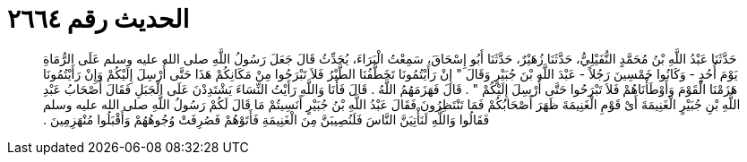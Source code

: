 
= الحديث رقم ٢٦٦٤

[quote.hadith]
حَدَّثَنَا عَبْدُ اللَّهِ بْنُ مُحَمَّدٍ النُّفَيْلِيُّ، حَدَّثَنَا زُهَيْرٌ، حَدَّثَنَا أَبُو إِسْحَاقَ، سَمِعْتُ الْبَرَاءَ، يُحَدِّثُ قَالَ جَعَلَ رَسُولُ اللَّهِ صلى الله عليه وسلم عَلَى الرُّمَاةِ يَوْمَ أُحُدٍ - وَكَانُوا خَمْسِينَ رَجُلاً - عَبْدَ اللَّهِ بْنَ جُبَيْرٍ وَقَالَ ‏"‏ إِنْ رَأَيْتُمُونَا تَخَطَّفُنَا الطَّيْرُ فَلاَ تَبْرَحُوا مِنْ مَكَانِكُمْ هَذَا حَتَّى أُرْسِلَ إِلَيْكُمْ وَإِنْ رَأَيْتُمُونَا هَزَمْنَا الْقَوْمَ وَأَوْطَأْنَاهُمْ فَلاَ تَبْرَحُوا حَتَّى أُرْسِلَ إِلَيْكُمْ ‏"‏ ‏.‏ قَالَ فَهَزَمَهُمُ اللَّهُ ‏.‏ قَالَ فَأَنَا وَاللَّهِ رَأَيْتُ النِّسَاءَ يَشْتَدِدْنَ عَلَى الْجَبَلِ فَقَالَ أَصْحَابُ عَبْدِ اللَّهِ بْنِ جُبَيْرٍ الْغَنِيمَةَ أَىْ قَوْمِ الْغَنِيمَةَ ظَهَرَ أَصْحَابُكُمْ فَمَا تَنْتَظِرُونَ فَقَالَ عَبْدُ اللَّهِ بْنُ جُبَيْرٍ أَنَسِيتُمْ مَا قَالَ لَكُمْ رَسُولُ اللَّهِ صلى الله عليه وسلم فَقَالُوا وَاللَّهِ لَنَأْتِيَنَّ النَّاسَ فَلَنُصِيبَنَّ مِنَ الْغَنِيمَةِ فَأَتَوْهُمْ فَصُرِفَتْ وُجُوهُهُمْ وَأَقْبَلُوا مُنْهَزِمِينَ ‏.‏